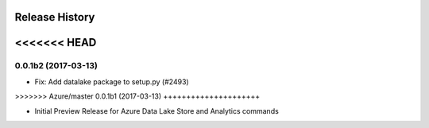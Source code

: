 .. :changelog:

Release History
===============

<<<<<<< HEAD
=======
0.0.1b2 (2017-03-13)
+++++++++++++++++++++

* Fix: Add datalake package to setup.py (#2493)

>>>>>>> Azure/master
0.0.1b1 (2017-03-13)
+++++++++++++++++++++

* Initial Preview Release for Azure Data Lake Store and Analytics commands
